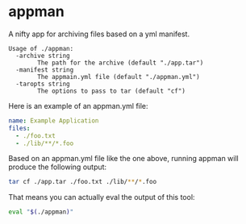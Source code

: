 * appman

A nifty app for archiving files based on a yml manifest.

#+NAME: usage
#+BEGIN_SRC text
Usage of ./appman:
  -archive string
    	The path for the archive (default "./app.tar")
  -manifest string
    	The appmain.yml file (default "./appman.yml")
  -taropts string
    	The options to pass to tar (default "cf")
#+END_SRC

Here is an example of an appman.yml file:

#+NAME: example appman.yml
#+BEGIN_SRC yml
name: Example Application
files:
  - ./foo.txt
  - ./lib/**/*.foo
#+END_SRC

Based on an appman.yml file like the one above, running appman will produce the following output:

#+NAME: example appman output
#+BEGIN_SRC sh
tar cf ./app.tar ./foo.txt ./lib/**/*.foo
#+END_SRC

That means you can actually eval the output of this tool:

#+NAME: example appman output eval
#+BEGIN_SRC sh
eval "$(./appman)"
#+END_SRC
